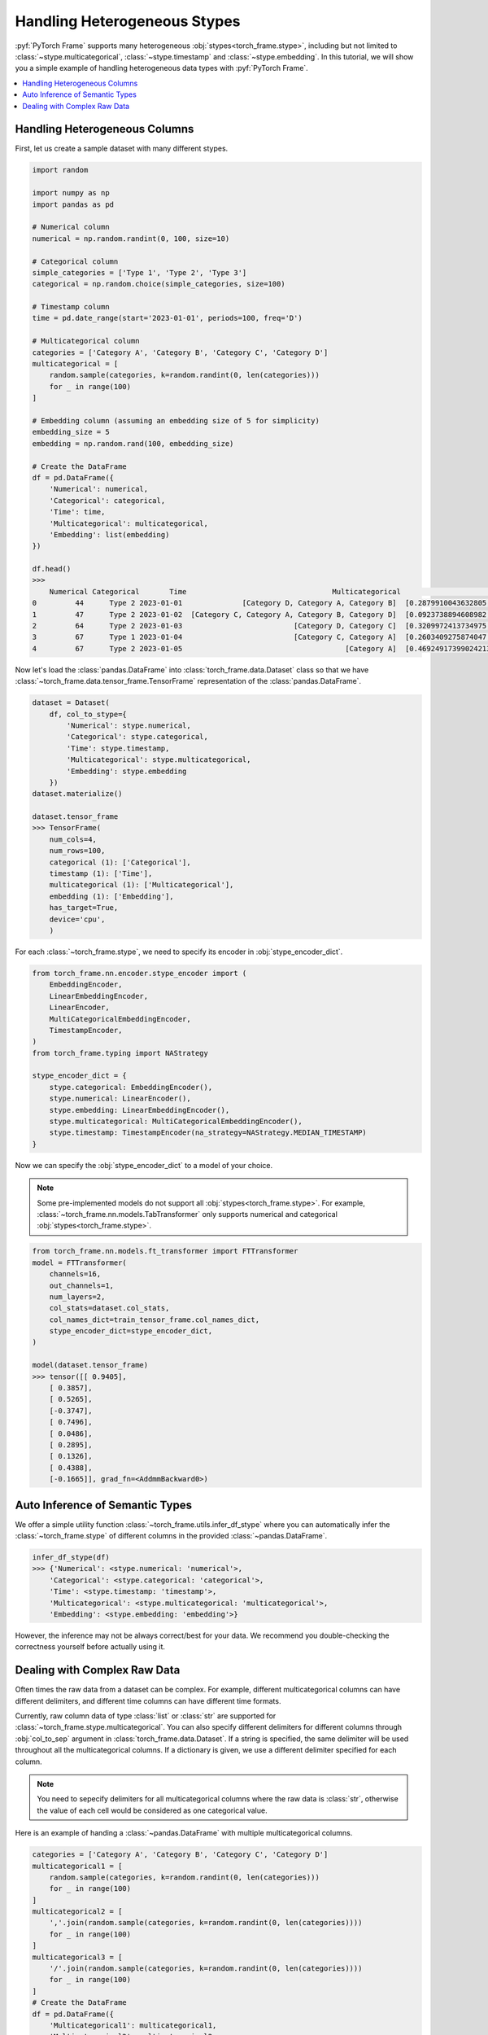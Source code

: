 Handling Heterogeneous Stypes
=============================

:pyf:`PyTorch Frame` supports many heterogeneous :obj:`stypes<torch_frame.stype>`, including but not limited to :class:`~stype.multicategorical`, :class:`~stype.timestamp` and :class:`~stype.embedding`.
In this tutorial, we will show you a simple example of handling heterogeneous data types with :pyf:`PyTorch Frame`.

.. contents::
    :local:

Handling Heterogeneous Columns
------------------------------
First, let us create a sample dataset with many different stypes.

.. code-block:: none

    import random

    import numpy as np
    import pandas as pd

    # Numerical column
    numerical = np.random.randint(0, 100, size=10)

    # Categorical column
    simple_categories = ['Type 1', 'Type 2', 'Type 3']
    categorical = np.random.choice(simple_categories, size=100)

    # Timestamp column
    time = pd.date_range(start='2023-01-01', periods=100, freq='D')

    # Multicategorical column
    categories = ['Category A', 'Category B', 'Category C', 'Category D']
    multicategorical = [
        random.sample(categories, k=random.randint(0, len(categories)))
        for _ in range(100)
    ]

    # Embedding column (assuming an embedding size of 5 for simplicity)
    embedding_size = 5
    embedding = np.random.rand(100, embedding_size)

    # Create the DataFrame
    df = pd.DataFrame({
        'Numerical': numerical,
        'Categorical': categorical,
        'Time': time,
        'Multicategorical': multicategorical,
        'Embedding': list(embedding)
    })

    df.head()
    >>>
        Numerical Categorical       Time                                  Multicategorical                                          Embedding
    0         44      Type 2 2023-01-01              [Category D, Category A, Category B]  [0.2879910043632805, 0.38346222503494787, 0.74...
    1         47      Type 2 2023-01-02  [Category C, Category A, Category B, Category D]  [0.0923738894608982, 0.3540466620838102, 0.551...
    2         64      Type 2 2023-01-03                          [Category D, Category C]  [0.3209972413734975, 0.22126268518378278, 0.14...
    3         67      Type 1 2023-01-04                          [Category C, Category A]  [0.2603409275874047, 0.5370225213757797, 0.447...
    4         67      Type 2 2023-01-05                                      [Category A]  [0.46924917399024213, 0.8411401297855995, 0.90...


Now let's load the :class:`pandas.DataFrame` into :class:`torch_frame.data.Dataset` class so that we have :class:`~torch_frame.data.tensor_frame.TensorFrame` representation of the :class:`pandas.DataFrame`.

.. code-block:: none

    dataset = Dataset(
        df, col_to_stype={
            'Numerical': stype.numerical,
            'Categorical': stype.categorical,
            'Time': stype.timestamp,
            'Multicategorical': stype.multicategorical,
            'Embedding': stype.embedding
        })
    dataset.materialize()

    dataset.tensor_frame
    >>> TensorFrame(
        num_cols=4,
        num_rows=100,
        categorical (1): ['Categorical'],
        timestamp (1): ['Time'],
        multicategorical (1): ['Multicategorical'],
        embedding (1): ['Embedding'],
        has_target=True,
        device='cpu',
        )

For each :class:`~torch_frame.stype`, we need to specify its encoder in :obj:`stype_encoder_dict`.

.. code-block:: python

    from torch_frame.nn.encoder.stype_encoder import (
        EmbeddingEncoder,
        LinearEmbeddingEncoder,
        LinearEncoder,
        MultiCategoricalEmbeddingEncoder,
        TimestampEncoder,
    )
    from torch_frame.typing import NAStrategy

    stype_encoder_dict = {
        stype.categorical: EmbeddingEncoder(),
        stype.numerical: LinearEncoder(),
        stype.embedding: LinearEmbeddingEncoder(),
        stype.multicategorical: MultiCategoricalEmbeddingEncoder(),
        stype.timestamp: TimestampEncoder(na_strategy=NAStrategy.MEDIAN_TIMESTAMP)
    }

Now we can specify the :obj:`stype_encoder_dict` to a model of your choice.

.. note::
    Some pre-implemented models do not support all :obj:`stypes<torch_frame.stype>`.
    For example, :class:`~torch_frame.nn.models.TabTransformer` only supports numerical and categorical :obj:`stypes<torch_frame.stype>`.

.. code-block:: none

    from torch_frame.nn.models.ft_transformer import FTTransformer
    model = FTTransformer(
        channels=16,
        out_channels=1,
        num_layers=2,
        col_stats=dataset.col_stats,
        col_names_dict=train_tensor_frame.col_names_dict,
        stype_encoder_dict=stype_encoder_dict,
    )

    model(dataset.tensor_frame)
    >>> tensor([[ 0.9405],
        [ 0.3857],
        [ 0.5265],
        [-0.3747],
        [ 0.7496],
        [ 0.0486],
        [ 0.2895],
        [ 0.1326],
        [ 0.4388],
        [-0.1665]], grad_fn=<AddmmBackward0>)

Auto Inference of Semantic Types
--------------------------------
We offer a simple utility function :class:`~torch_frame.utils.infer_df_stype` where you can automatically infer the :class:`~torch_frame.stype` of different columns in the provided :class:`~pandas.DataFrame`.

.. code-block:: none

    infer_df_stype(df)
    >>> {'Numerical': <stype.numerical: 'numerical'>,
        'Categorical': <stype.categorical: 'categorical'>,
        'Time': <stype.timestamp: 'timestamp'>,
        'Multicategorical': <stype.multicategorical: 'multicategorical'>,
        'Embedding': <stype.embedding: 'embedding'>}

However, the inference may not be always correct/best for your data.
We recommend you double-checking the correctness yourself before actually using it.


Dealing with Complex Raw Data
-----------------------------

Often times the raw data from a dataset can be complex.
For example, different multicategorical columns can have different delimiters, and different time columns can have different time formats.

Currently, raw column data of type :class:`list` or :class:`str` are supported for :class:`~torch_frame.stype.multicategorical`.
You can also specify different delimiters for different columns through :obj:`col_to_sep` argument in :class:`torch_frame.data.Dataset`.
If a string is specified, the same delimiter will be used throughout all the multicategorical columns.
If a dictionary is given, we use a different delimiter specified for each column.

.. note::
    You need to sepecify delimiters for all multicategorical columns where the raw data is :class:`str`, otherwise the value of each cell would be considered as one categorical value.

Here is an example of handing a :class:`~pandas.DataFrame` with multiple multicategorical columns.

.. code-block:: python

    categories = ['Category A', 'Category B', 'Category C', 'Category D']
    multicategorical1 = [
        random.sample(categories, k=random.randint(0, len(categories)))
        for _ in range(100)
    ]
    multicategorical2 = [
        ','.join(random.sample(categories, k=random.randint(0, len(categories))))
        for _ in range(100)
    ]
    multicategorical3 = [
        '/'.join(random.sample(categories, k=random.randint(0, len(categories))))
        for _ in range(100)
    ]
    # Create the DataFrame
    df = pd.DataFrame({
        'Multicategorical1': multicategorical1,
        'Multicategorical2': multicategorical2,
        'Multicategorical3': multicategorical3,
    })

    dataset = Dataset(
        df, col_to_stype={
            'Multicategorical1': stype.multicategorical,
            'Multicategorical2': stype.multicategorical,
            'Multicategorical3': stype.multicategorical,
        }, col_to_sep={'Multicategorical2': ',', 'Multicategorical3': '/'})

    dataset.col_stats
    >>>> {'Multicategorical1': {<StatType.MULTI_COUNT: 'MULTI_COUNT'>:
    (['Category B', 'Category D', 'Category A', 'Category C'], [61, 60, 56, 49])},
    'Multicategorical2': {<StatType.MULTI_COUNT: 'MULTI_COUNT'>:
    (['Category D', 'Category A', 'Category B', 'Category C'], [53, 52, 51, 46])},
    'Multicategorical3': {<StatType.MULTI_COUNT: 'MULTI_COUNT'>:
    (['Category D', 'Category B', 'Category C', 'Category A'], [52, 52, 51, 46])}}

For :class:`~torch_frame.stype.timestamp`, you can similarly specify the time format in :obj:`col_to_time_format`.
See `strfttime documentation <https://docs.python.org/3/library/datetime.html#strftime-and-strptime-behavior>`_ for more information on formats.
If not specified, pandas's internal :class:`pandas.to_datetime` function will be used to auto parse time columns.

.. code-block:: none

    dates = pd.date_range(start="2023-01-01", periods=5, freq='D')

    df = pd.DataFrame({
            'Time1': dates,  # ISO 8601 format (default)
            'Time2': dates.strftime('%Y-%m-%d %H:%M:%S'),
    })

    df.head()
    >>>        Time1                Time2
        0 2023-01-01  2023-01-01 00:00:00
        1 2023-01-02  2023-01-02 00:00:00
        2 2023-01-03  2023-01-03 00:00:00
        3 2023-01-04  2023-01-04 00:00:00
        4 2023-01-05  2023-01-05 00:00:00

    dataset = Dataset(
        df, col_to_stype={
            'Time1': stype.timestamp,
            'Time2': stype.timestamp,
        }, col_to_time_format='%Y-%m-%d %H:%M:%S')

    dataset.materialize()

    dataset.col_stats
    >>> {'Time1': {<StatType.YEAR_RANGE: 'YEAR_RANGE'>: [2023, 2023],
    <StatType.NEWEST_TIME: 'NEWEST_TIME'>: tensor([2023,    0,    4,    3,    0,    0,    0]),
    <StatType.OLDEST_TIME: 'OLDEST_TIME'>: tensor([2023,    0,    0,    6,    0,    0,    0]),
    <StatType.MEDIAN_TIME: 'MEDIAN_TIME'>: tensor([2023,    0,    2,    1,    0,    0,    0])},
    'Time2': {<StatType.YEAR_RANGE: 'YEAR_RANGE'>: [2023, 2023],
    <StatType.NEWEST_TIME: 'NEWEST_TIME'>: tensor([2023,    0,    4,    3,    0,    0,    0]),
    <StatType.OLDEST_TIME: 'OLDEST_TIME'>: tensor([2023,    0,    0,    6,    0,    0,    0]),
    <StatType.MEDIAN_TIME: 'MEDIAN_TIME'>: tensor([2023,    0,    2,    1,    0,    0,    0])}}
